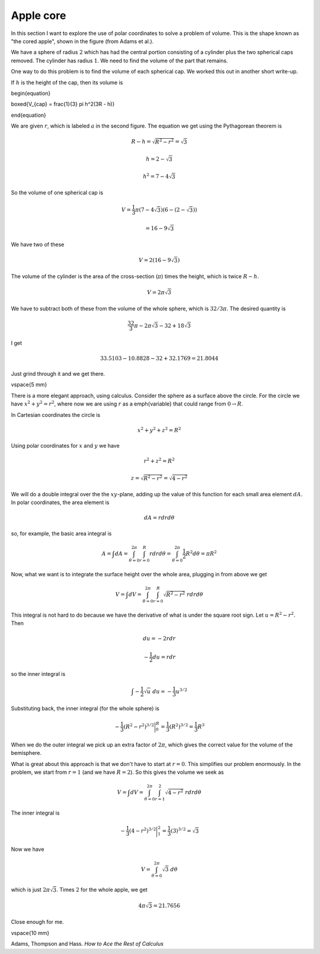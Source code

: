 .. _apple_core:

##########
Apple core
##########

In this section I want to explore the use of polar coordinates to solve a problem of volume. This is the shape known as "the cored apple", shown in the figure (from Adams et al.).

.. image:: /figs/apple_core.png
   :scale: 50 %

We have a sphere of radius :math:`2` which has had the central portion consisting of a cylinder plus the two spherical caps removed.  The cylinder has radius :math:`1`.  We need to find the volume of the part that remains.

One way to do this problem is to find the volume of each spherical cap.  We worked this out in another short write-up.

.. image:: /figs/spherical_cap.png
   :scale: 50 %

If :math:`h` is the height of the cap, then its volume is

\begin{equation}

\boxed{V_{cap} = \frac{1}{3} \pi h^2(3R - h)}

\end{equation}

We are given :math:`r`, which is labeled :math:`a` in the second figure.  The equation we get using the Pythagorean theorem is

.. math::

    R - h = \sqrt{R^2 - r^2 } = \sqrt{3} 

    h = 2 - \sqrt{3} 

    h^2 = 7 - 4 \sqrt{3} 

So the volume of one spherical cap is

.. math::

    V = \frac{1}{3} \pi (7- 4 \sqrt{3})(6-(2-\sqrt{3})) 

    = 16 - 9 \sqrt{3} 

We have two of these

.. math::

    V = 2(16 - 9 \sqrt{3}) 

The volume of the cylinder is the area of the cross-section (:math:`\pi`) times the height, which is twice :math:`R-h`.

.. math::

    V = 2 \pi \sqrt{3} 

We have to subtract both of these from the volume of the whole sphere, which is :math:`32/3 \pi`.  The desired quantity is

.. math::

    \frac{32}{3} \pi - 2 \pi \sqrt{3} - 32 + 18 \sqrt{3} 

I get

.. math::

    33.5103 - 10.8828 - 32 + 32.1769 =   21.8044 

Just grind through it and we get there.

\vspace{5 mm}

There is a more elegant approach, using calculus.  Consider the sphere as a surface above the circle.  For the circle we have :math:`x^2 + y^2 = r^2`, where now we are using :math:`r` as a \emph{variable} that could range from :math:`0 \rightarrow R`.

In Cartesian coordinates the circle is

.. math::

    x^2 + y^2 + z^2 = R^2 

Using polar coordinates for :math:`x` and :math:`y` we have

.. math::

    r^2 + z^2 = R^2 

    z = \sqrt{R^2 - r^2} = \sqrt{4 - r^2}  

We will do a double integral over the the :math:`xy`-plane, adding up the value of this function for each small area element :math:`dA`.  In polar coordinates, the area element is

.. math::

    dA = r dr d \theta 

so, for example, the basic area integral is

.. math::

    A = \int dA = \int_{\theta=0}^{2 \pi} \int_{r=0}^R r dr d \theta = \int_{\theta=0}^{2 \pi} \frac{1}{2}R^2 d \theta = \pi R^2 

Now, what we want is to integrate the surface height over the whole area, plugging in from above we get

.. math::

    V = \int dV = \int_{\theta=0}^{2 \pi} \int_{r=0}^R \sqrt{R^2 - r^2}  \ r dr d \theta 

This integral is not hard to do because we have the derivative of what is under the square root sign.  Let :math:`u = R^2 - r^2`.  Then

.. math::

    du = -2r dr 

    -\frac{1}{2} du = r dr 

so the inner integral is

.. math::

    \int -\frac{1}{2} \sqrt{u}\  du = -\frac{1}{3} u^{3/2} 

Substituting back, the inner integral (for the whole sphere) is

.. math::

    -\frac{1}{3} (R^2 -r^2)^{3/2} \bigg{|}_0^R = \frac{1}{3}(R^2)^{3/2} =  \frac{1}{3} R^3 

When we do the outer integral we pick up an extra factor of :math:`2\pi`, which gives the correct value for the volume of the bemisphere.

What is great about this approach is that we don't have to start at :math:`r=0`.  This simplifies our problem enormously.  In the problem, we start from :math:`r=1` (and we have :math:`R=2`).  So this gives the volume we seek as

.. math::

    V = \int dV = \int_{\theta=0}^{2 \pi} \int_{r=1}^2 \sqrt{4 - r^2}  \ r dr d \theta 

The inner integral is

.. math::

    -\frac{1}{3} (4 -r^2)^{3/2} \bigg{|}_1^2 = \frac{1}{3}(3)^{3/2} =  \sqrt{3} 

Now we have

.. math::

    V =  \int_{\theta=0}^{2 \pi} \sqrt{3} \ d \theta 

which is just :math:`2\pi \sqrt{3}`.  Times :math:`2` for the whole apple, we get

.. math::

    4 \pi \sqrt{3} = 21.7656 

Close enough for me.

\vspace{10 mm}

Adams, Thompson and Hass.  *How to Ace the Rest of Calculus*
